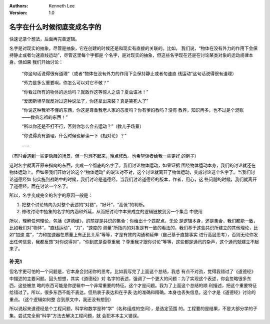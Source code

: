 .. Kenneth Lee 版权所有 2019-2020

:Authors: Kenneth Lee
:Version: 1.0

名字在什么时候彻底变成名字的
****************************

快速记录个想法，后面再完善逻辑。

名字是对现实的抽象，尽管是抽象，它在创建的时候还是和现实有直接的关联的。比如，
我们说，“物体在没有外力的作用下会保持静止或者匀速直线运动”，尽管这里每个字都是
个名字，是对现实的抽象，但这些名字现在还是在讨论某类对象的运动规律本身。但如果
我们开始讨论：

        “你这句话说得很有道理”（或者“物体在没有外力的作用下会保持静止或者匀速直
        线运动”这句话说得很有道理）

        “外力是多么重要啊，你怎么可以对它不敬？”

        “你看过所有的物体的运动吗？就敢作这等惊人之语？夏虫语冰！”

        “爱因斯坦早就反对过这种说法了，你还拿出来装？真是笑死人了”

        “你说这种我听不懂的东西，你这是尊重我老人家的态度吗？你有爹妈教吗？没有
        教养，知识再多，也不过是个混账——数典忘祖的东西！”

        “所以你还是不打不行，否则你怎么会去运动？”（教儿子场景）

        “你说得真有道理，什么时候也解读一下《相对论》？”

        ……

（有时会遇到一些更隐蔽的场景，但一时想不起来，晚点修改。也希望读者给我一些更好
的例子）

这时名字就离开原来指向的东西，变成一个彻底的名字了。我们讨论物体运动，如果证据
围绕物体运动本身，我们的讨论就还在物体运动上。但如果我们开始讨论这个“物体运动”
的说法对不对，这个讨论就离开了物体运动，变成讨论这个名字了。当我们讨论道德经如
何实施到战略中的时候，我们讨论是道德经。当我们讨论道德经的版本，作者，用心，这
些问题的时候，我们就离开了道德经，而在讨论一个名了。

所以，名字变成完全的名字的原因一般是：

1. 把整个讨论转向为对整个表述的“对错”，“好坏”，“高低”的判断。

2. 修改讨论中抽象的名字的内涵和外延，从而把讨论中本来成立的逻辑链放到另一个集合
   中使用

所以，理解任何理论，包括《道德经》，的前提是共识的集合：你给出十个匹配点，无论
是逻辑本身，还是集合，我们都能一致，比如我们对“物体”，“直线运动”，“力”，“速度的
测量”所指向的对象是有一致的看法的，我们基于这些共识所建立的其他理论，比如“加速
度”，“力和加速器在质量上有正比关系”等等，才是有效的沟通和延伸（自己基于直接事实
进行高层思考），否则无论你发出任何信息，我都反馈“对你说得对”，“你到底是否尊重我
？尊重我才跟你讨论”等等，这些都是通讯的杂声，这个通讯就建立不起来了。


补充1
======
但名字更可怕的一个问题是，它本身会封闭你的思考。比如我写完了上面这个总结，我总
有点不对劲，觉得我错过了《道德经》中描述的主要问题。回头想想，其实《道德经》对
名字的表述，强调了一个更大的问题：为了实现这个表述，你会忽略很多东西，这些被忽
略的东西可能是你逻辑中一个非常重要的特征。这个才是问题。我为了上面这个总结的顺
利描述，把这个重要特征给错过了。所以，很多东西不能不表达，但热衷于表达和在乎表
达的准确和精确，本身也丢失信息，这个才是《道德经》讨论的重点。（这个逻辑如何整
合到原文中，我还没有想到）

所以说起来道德经是个工程问题，科学和数学是种“学”（名称组成的空间），是选定范围
的。工程要的是结果，不是大部分学的子集。尝试完全用“科学”方法去解决工程问题，就
会犯本本主义错误。
